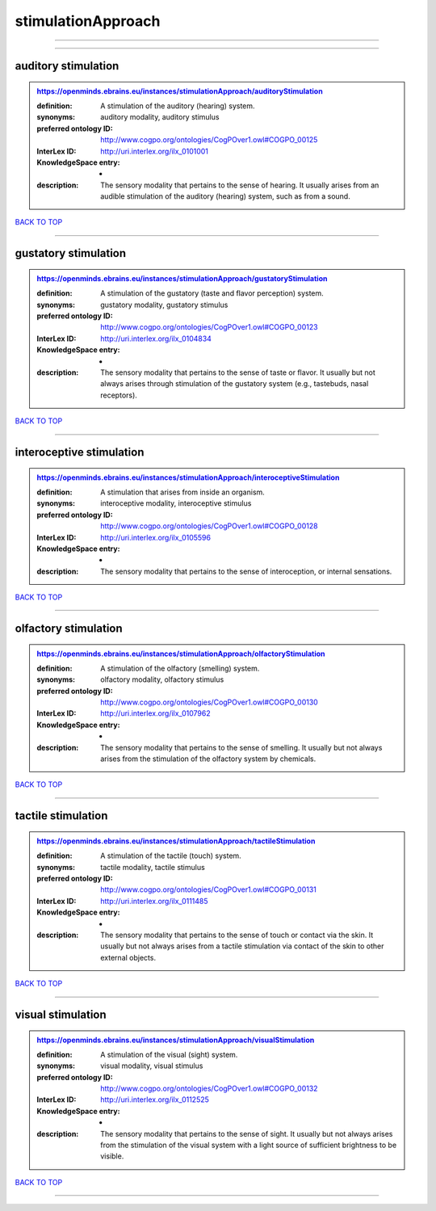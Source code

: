 ###################
stimulationApproach
###################

------------

------------

auditory stimulation
--------------------

.. admonition:: https://openminds.ebrains.eu/instances/stimulationApproach/auditoryStimulation

   :definition: A stimulation of the auditory (hearing) system.
   :synonyms: auditory modality, auditory stimulus
   :preferred ontology ID: http://www.cogpo.org/ontologies/CogPOver1.owl#COGPO_00125
   :InterLex ID: http://uri.interlex.org/ilx_0101001
   :KnowledgeSpace entry: -
   :description: The sensory modality that pertains to the sense of hearing. It usually arises from an audible stimulation of the auditory (hearing) system, such as from a sound.

`BACK TO TOP <stimulationApproach_>`_

------------

gustatory stimulation
---------------------

.. admonition:: https://openminds.ebrains.eu/instances/stimulationApproach/gustatoryStimulation

   :definition: A stimulation of the gustatory (taste and flavor perception) system.
   :synonyms: gustatory modality, gustatory stimulus
   :preferred ontology ID: http://www.cogpo.org/ontologies/CogPOver1.owl#COGPO_00123
   :InterLex ID: http://uri.interlex.org/ilx_0104834
   :KnowledgeSpace entry: -
   :description: The sensory modality that pertains to the sense of taste or flavor. It usually but not always arises through stimulation of the gustatory system (e.g., tastebuds, nasal receptors).

`BACK TO TOP <stimulationApproach_>`_

------------

interoceptive stimulation
-------------------------

.. admonition:: https://openminds.ebrains.eu/instances/stimulationApproach/interoceptiveStimulation

   :definition: A stimulation that arises from inside an organism.
   :synonyms: interoceptive modality, interoceptive stimulus
   :preferred ontology ID: http://www.cogpo.org/ontologies/CogPOver1.owl#COGPO_00128
   :InterLex ID: http://uri.interlex.org/ilx_0105596
   :KnowledgeSpace entry: -
   :description: The sensory modality that pertains to the sense of interoception, or internal sensations.

`BACK TO TOP <stimulationApproach_>`_

------------

olfactory stimulation
---------------------

.. admonition:: https://openminds.ebrains.eu/instances/stimulationApproach/olfactoryStimulation

   :definition: A stimulation of the olfactory (smelling) system.
   :synonyms: olfactory modality, olfactory stimulus
   :preferred ontology ID: http://www.cogpo.org/ontologies/CogPOver1.owl#COGPO_00130
   :InterLex ID: http://uri.interlex.org/ilx_0107962
   :KnowledgeSpace entry: -
   :description: The sensory modality that pertains to the sense of smelling. It usually but not always arises from the stimulation of the olfactory system by chemicals.

`BACK TO TOP <stimulationApproach_>`_

------------

tactile stimulation
-------------------

.. admonition:: https://openminds.ebrains.eu/instances/stimulationApproach/tactileStimulation

   :definition: A stimulation of the tactile (touch) system.
   :synonyms: tactile modality, tactile stimulus
   :preferred ontology ID: http://www.cogpo.org/ontologies/CogPOver1.owl#COGPO_00131
   :InterLex ID: http://uri.interlex.org/ilx_0111485
   :KnowledgeSpace entry: -
   :description: The sensory modality that pertains to the sense of touch or contact via the skin. It usually but not always arises from a tactile stimulation via contact of the skin to other external objects.

`BACK TO TOP <stimulationApproach_>`_

------------

visual stimulation
------------------

.. admonition:: https://openminds.ebrains.eu/instances/stimulationApproach/visualStimulation

   :definition: A stimulation of the visual (sight) system.
   :synonyms: visual modality, visual stimulus
   :preferred ontology ID: http://www.cogpo.org/ontologies/CogPOver1.owl#COGPO_00132
   :InterLex ID: http://uri.interlex.org/ilx_0112525
   :KnowledgeSpace entry: -
   :description: The sensory modality that pertains to the sense of sight. It usually but not always arises from the stimulation of the visual system with a light source of sufficient brightness to be visible.

`BACK TO TOP <stimulationApproach_>`_

------------

